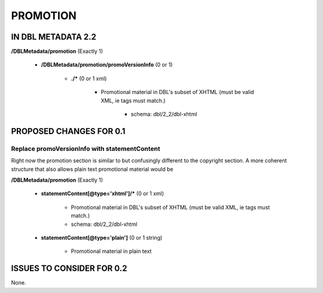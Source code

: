 #########
PROMOTION
#########

*******************
IN DBL METADATA 2.2
*******************

**/DBLMetadata/promotion** (Exactly 1)

   * **/DBLMetadata/promotion/promoVersionInfo** (0 or 1)

      * **./*** (0 or 1 xml)

         * Promotional material in DBL's subset of XHTML (must be valid XML, ie tags must match.)

            * schema: dbl/2_2/dbl-xhtml

************************
PROPOSED CHANGES FOR 0.1
************************

----------------------------------------------
Replace promoVersionInfo with statementContent
----------------------------------------------

Right now the promotion section is similar to but confusingly different to the copyright section. A more
coherent structure that also allows plain text promotional material would be

**/DBLMetadata/promotion** (Exactly 1)

    * **statementContent[@type='xhtml']/*** (0 or 1 xml)

        * Promotional material in DBL's subset of XHTML (must be valid XML, ie tags must match.)

        * schema: dbl/2_2/dbl-xhtml

    * **statementContent[@type='plain']** (0 or 1 string)

        * Promotional material in plain text


**************************
ISSUES TO CONSIDER FOR 0.2
**************************

None.
